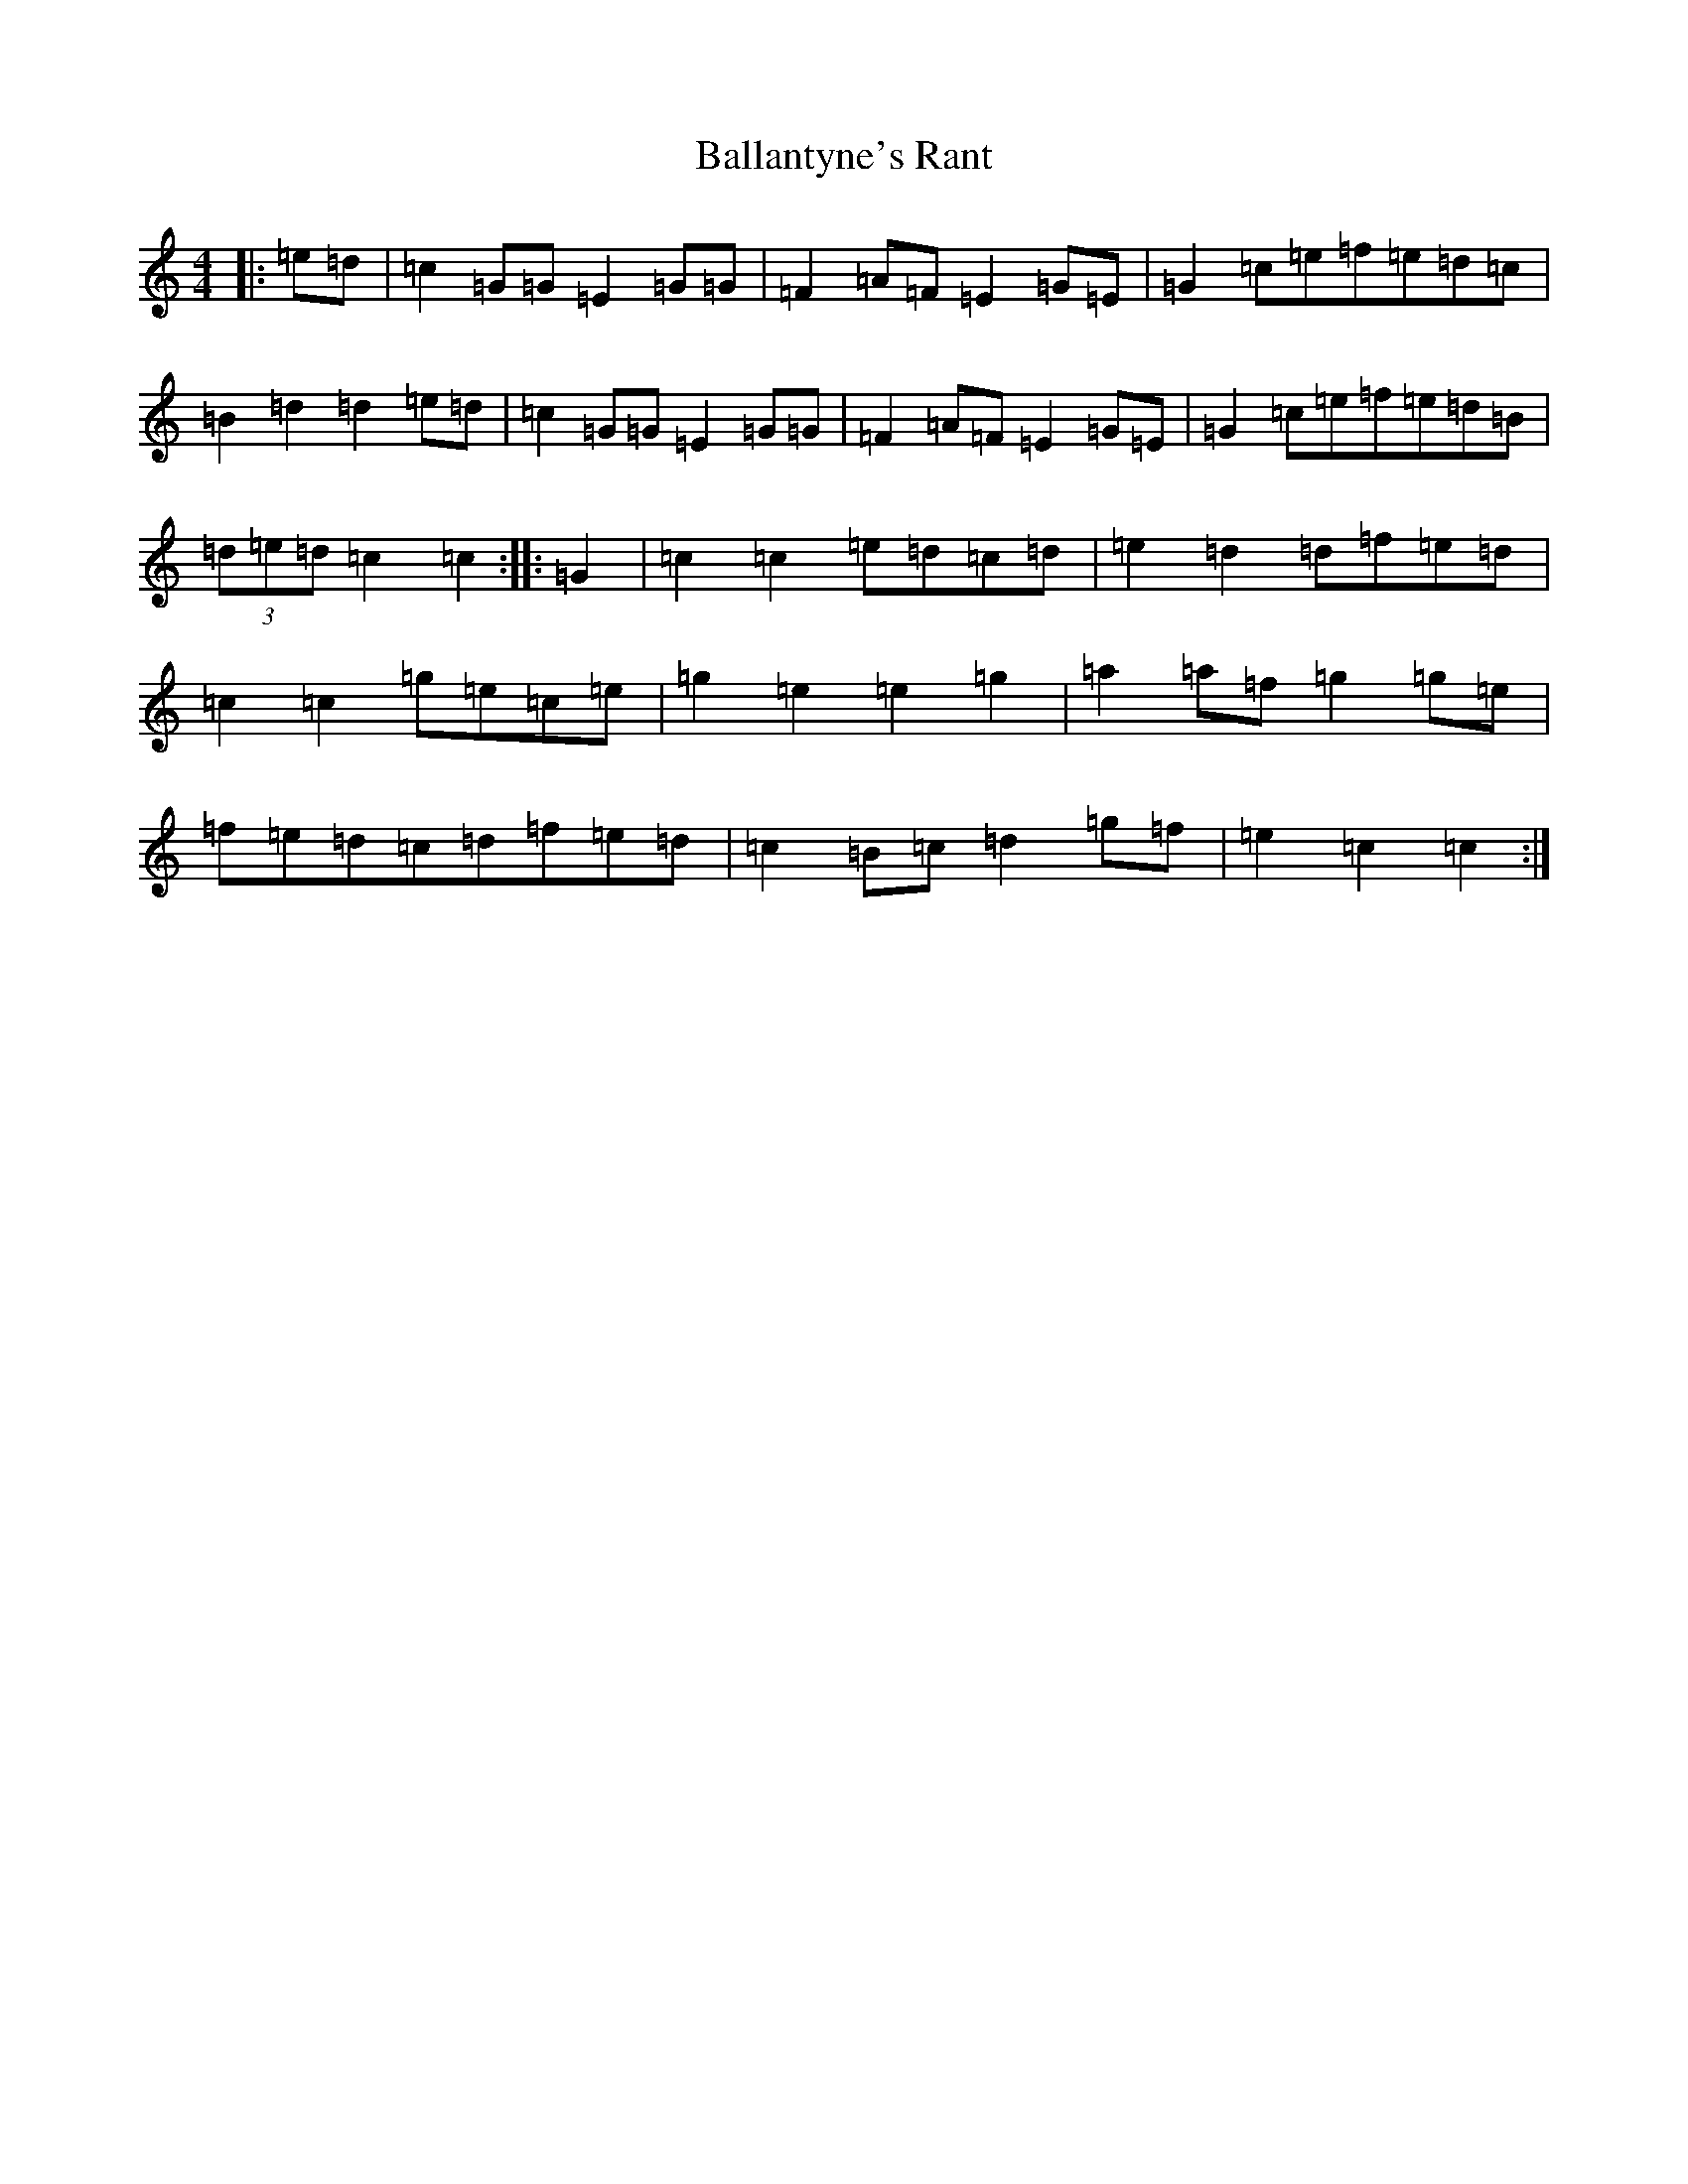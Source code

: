 X: 1204
T: Ballantyne's Rant
S: https://thesession.org/tunes/9409#setting9409
R: hornpipe
M:4/4
L:1/8
K: C Major
|:=e=d|=c2=G=G=E2=G=G|=F2=A=F=E2=G=E|=G2=c=e=f=e=d=c|=B2=d2=d2=e=d|=c2=G=G=E2=G=G|=F2=A=F=E2=G=E|=G2=c=e=f=e=d=B|(3=d=e=d=c2=c2:||:=G2|=c2=c2=e=d=c=d|=e2=d2=d=f=e=d|=c2=c2=g=e=c=e|=g2=e2=e2=g2|=a2=a=f=g2=g=e|=f=e=d=c=d=f=e=d|=c2=B=c=d2=g=f|=e2=c2=c2:|